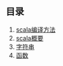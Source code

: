 ** 目录 
1. [[file:scala_compile.org][scala编译方法]]
2. [[file:scala/scalaActions/scalaSummary.org][scala概要]]
3. [[file:string.org][字符串]]
4. [[file:fun.org][函数]]
